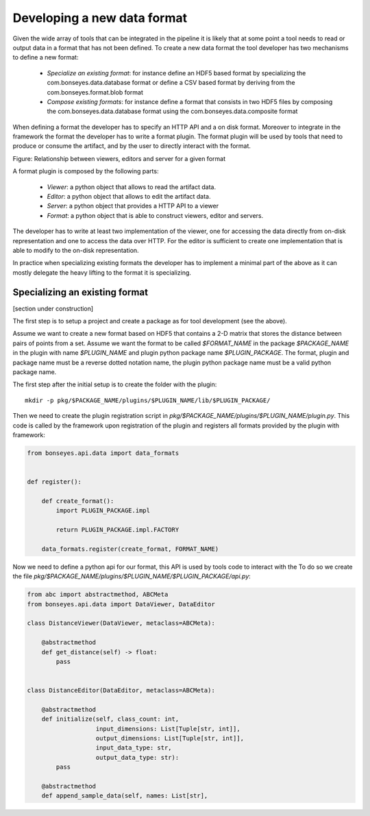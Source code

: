 Developing a new data format
============================

Given the wide array of tools that can be integrated in the pipeline it is likely that at some point a tool needs to
read or output data in a format that has not been defined. To create a new data format the tool developer has two
mechanisms to define a new format:

  - *Specialize an existing format*: for instance define an HDF5 based format by specializing the
    com.bonseyes.data.database format or define a CSV based format by deriving from the com.bonseyes.format.blob format

  - *Compose existing formats*: for instance define a format that consists in two HDF5 files by composing the
    com.bonseyes.data.database format using the com.bonseyes.data.composite format

When defining a format the developer has to specify an HTTP API and a on disk format. Moreover to integrate in the
framework the format the developer has to write a format plugin. The format plugin will be used by tools that need to
produce or consume the artifact, and by the user to directly interact with the format.

Figure: Relationship between viewers, editors and server for a given format

A format plugin is composed by the following parts:

  - *Viewer*: a python object that allows to read the artifact data.
  - *Editor*: a python object that allows to edit the artifact data.
  - *Server*: a python object that provides a HTTP API to a viewer
  - *Format*: a python object that is able to construct viewers, editor and servers.

The developer has to write at least two implementation of the viewer, one for accessing the data directly from on-disk
representation and one to access the data over HTTP. For the editor is sufficient to create one implementation that is
able to modify to the on-disk representation.

In practice when specializing existing formats the developer has to implement a minimal part of the above as it can
mostly delegate the heavy lifting to the format it is specializing.

Specializing an existing format
-------------------------------

[section under construction]

The first step is to setup a project and create a package as for tool development (see the above).

Assume we want to create a new format based on HDF5 that contains a 2-D matrix that stores the distance between pairs of
points from a set. Assume we want the format to be called `$FORMAT_NAME` in the package `$PACKAGE_NAME` in the plugin
with name `$PLUGIN_NAME` and plugin python package name `$PLUGIN_PACKAGE`. The format, plugin and package name must be a
reverse dotted notation name, the plugin python package name must be a valid python package name.

The first step after the initial setup is to create the folder with the plugin::

    mkdir -p pkg/$PACKAGE_NAME/plugins/$PLUGIN_NAME/lib/$PLUGIN_PACKAGE/

Then we need to create the plugin registration script in `pkg/$PACKAGE_NAME/plugins/$PLUGIN_NAME/plugin.py`. This code
is called by the framework upon registration of the plugin and registers all formats provided by the plugin with
framework:

.. code-block:: python

    from bonseyes.api.data import data_formats


    def register():

        def create_format():
            import PLUGIN_PACKAGE.impl

            return PLUGIN_PACKAGE.impl.FACTORY

        data_formats.register(create_format, FORMAT_NAME)

Now we need to define a python api for our format, this API is used by tools code to interact with the To do so we
create the file `pkg/$PACKAGE_NAME/plugins/$PLUGIN_NAME/$PLUGIN_PACKAGE/api.py`:

.. code-block:: python

    from abc import abstractmethod, ABCMeta
    from bonseyes.api.data import DataViewer, DataEditor

    class DistanceViewer(DataViewer, metaclass=ABCMeta):

        @abstractmethod
        def get_distance(self) -> float:
            pass


    class DistanceEditor(DataEditor, metaclass=ABCMeta):

        @abstractmethod
        def initialize(self, class_count: int,
                       input_dimensions: List[Tuple[str, int]],
                       output_dimensions: List[Tuple[str, int]],
                       input_data_type: str,
                       output_data_type: str):
            pass

        @abstractmethod
        def append_sample_data(self, names: List[str],




